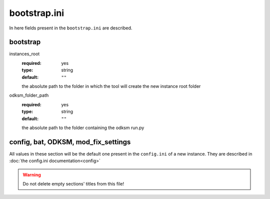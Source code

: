 bootstrap.ini
=============

In here fields present in the ``bootstrap.ini`` are described.

bootstrap
~~~~~~~~~

instances_root
    :required: yes
    :type: string
    :default: ``""``

    the absolute path to the folder in which the tool will create the new instance root folder

odksm_folder_path
    :required: yes
    :type: string
    :default: ``""``

    the absolute path to the folder containing the odksm run.py


config, bat, ODKSM, mod_fix_settings
~~~~~~~~~~~~~~~~~~~~~~~~~~~~~~~~~~~~

All values in these section will be the default one present in the ``config.ini`` of a new instance. They are described
in :doc:`the config.ini documentation<config>`

.. warning:: Do not delete empty sections' titles from this file!
